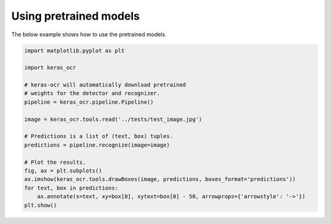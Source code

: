 Using pretrained models
=======================

The below example shows how to use the pretrained models.

.. code-block:: python

    import matplotlib.pyplot as plt

    import keras_ocr

    # keras-ocr will automatically download pretrained
    # weights for the detector and recognizer.
    pipeline = keras_ocr.pipeline.Pipeline()

    image = keras_ocr.tools.read('../tests/test_image.jpg')

    # Predictions is a list of (text, box) tuples.
    predictions = pipeline.recognize(image=image)

    # Plot the results.
    fig, ax = plt.subplots()
    ax.imshow(keras_ocr.tools.drawBoxes(image, predictions, boxes_format='predictions'))
    for text, box in predictions:
        ax.annotate(s=text, xy=box[0], xytext=box[0] - 50, arrowprops={'arrowstyle': '->'})
    plt.show()

.. image:: ../../tests/test_image_labeled.jpg
   :width: 512